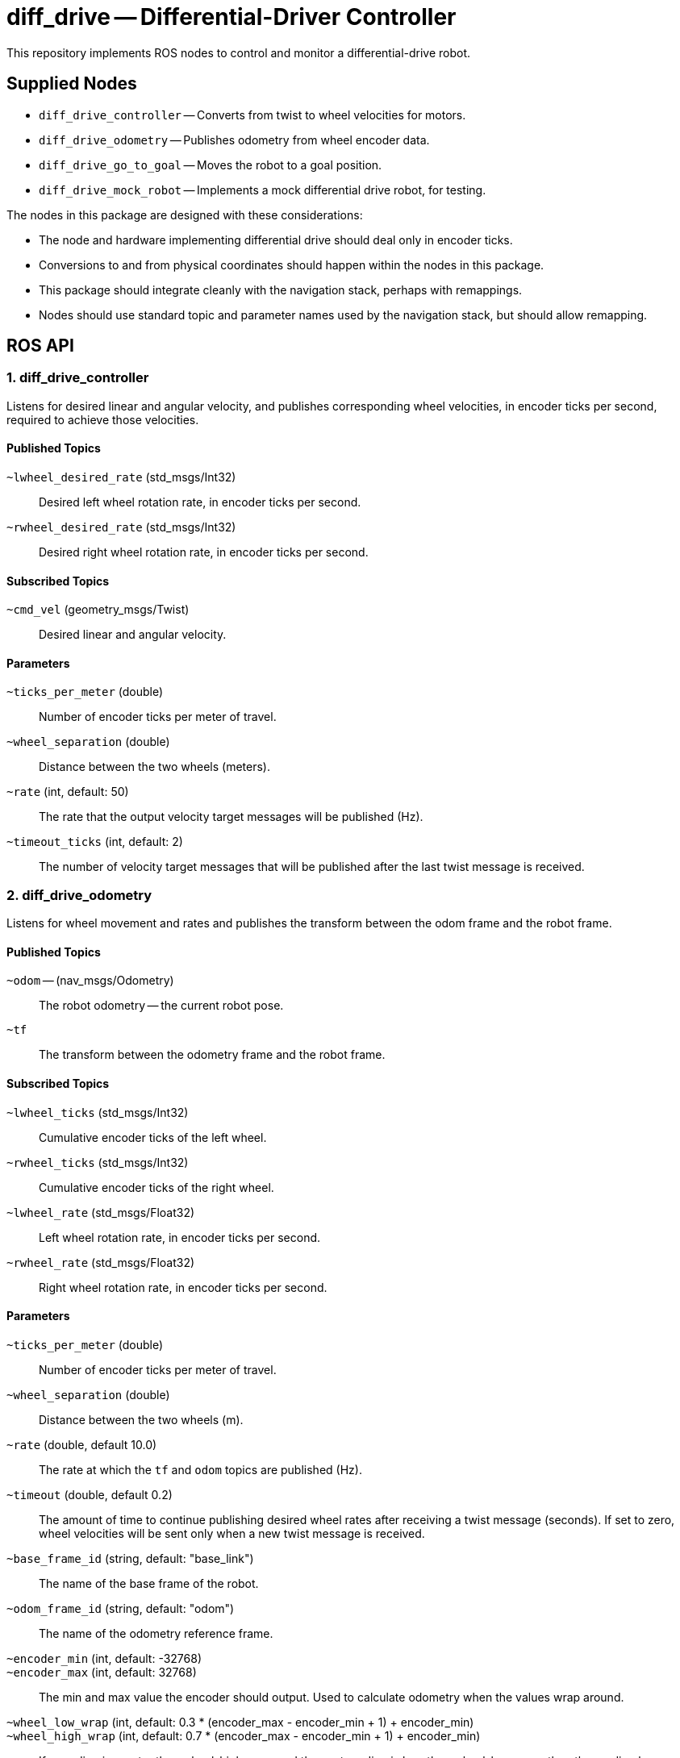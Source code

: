 = diff_drive -- Differential-Driver Controller
:imagesdir: ./images

This repository implements ROS nodes to control and monitor a differential-drive robot.

== Supplied Nodes

* `diff_drive_controller` -- Converts from twist to wheel velocities for motors.
* `diff_drive_odometry` -- Publishes odometry from wheel encoder data.
* `diff_drive_go_to_goal` -- Moves the robot to a goal position.
* `diff_drive_mock_robot` -- Implements a mock differential drive robot, for testing.

The nodes in this package are designed with these considerations:

* The node and hardware implementing differential drive should deal only in encoder ticks.
* Conversions to and from physical coordinates should happen within the nodes in this package.
* This package should integrate cleanly with the navigation stack, perhaps with remappings.
* Nodes should use standard topic and parameter names used by the navigation stack, but should allow remapping.

== ROS API

=== 1. diff_drive_controller

Listens for desired linear and angular velocity, and publishes corresponding wheel velocities, in encoder ticks per second, required to achieve those velocities.

==== Published Topics

`~lwheel_desired_rate` (std_msgs/Int32)::
Desired left wheel rotation rate, in encoder ticks per second.

`~rwheel_desired_rate` (std_msgs/Int32)::
Desired right wheel rotation rate, in encoder ticks per second.

==== Subscribed Topics

`~cmd_vel` (geometry_msgs/Twist)::
Desired linear and angular velocity.

==== Parameters

`~ticks_per_meter` (double)::
Number of encoder ticks per meter of travel.

`~wheel_separation` (double)::
Distance between the two wheels (meters).

`~rate` (int, default: 50)::
The rate that the output velocity target messages will be published (Hz).

`~timeout_ticks` (int, default: 2)::
The number of velocity target messages that will be published after the last twist message is received.

=== 2. diff_drive_odometry

Listens for wheel movement and rates and publishes the transform between the odom frame and the robot frame.

==== Published Topics

`~odom` -- (nav_msgs/Odometry)::
The robot odometry -- the current robot pose.

`~tf`::
The transform between the odometry frame and the robot frame.

==== Subscribed Topics

`~lwheel_ticks` (std_msgs/Int32)::
Cumulative encoder ticks of the left wheel.

`~rwheel_ticks` (std_msgs/Int32)::
Cumulative encoder ticks of the right wheel.

`~lwheel_rate` (std_msgs/Float32)::
Left wheel rotation rate, in encoder ticks per second.

`~rwheel_rate` (std_msgs/Float32)::
Right wheel rotation rate, in encoder ticks per second.

==== Parameters

`~ticks_per_meter` (double)::
Number of encoder ticks per meter of travel.

`~wheel_separation` (double)::
Distance between the two wheels (m).

`~rate` (double, default 10.0)::
The rate at which the `tf` and `odom` topics are published (Hz).

`~timeout` (double, default 0.2)::
The amount of time to continue publishing desired wheel rates after receiving a twist message (seconds).
If set to zero, wheel velocities will be sent only when a new twist message is received.

`~base_frame_id` (string, default: "base_link")::
The name of the base frame of the robot. 

`~odom_frame_id` (string, default: "odom")::
The name of the odometry reference frame. 

`~encoder_min` (int, default: -32768)::

`~encoder_max` (int, default: 32768)::
The min and max value the encoder should output. Used to calculate odometry when the values wrap around. 

`~wheel_low_wrap` (int, default: 0.3 * (encoder_max - encoder_min + 1) + encoder_min)::

`~wheel_high_wrap` (int, default: 0.7 * (encoder_max - encoder_min + 1) + encoder_min)::
If a reading is greater than wheel_high_wrap and the next reading is less than wheel_low_wrap, then the reading has wrapped around in the positive direction, and the odometry will be calculated appropriately. The same concept applies for the negative direction.

=== 3. diff_drive_go_to_goal

Listens for new goal poses and computes velocities needed to achieve the goal.

==== Published Topics

`~distance_to_goal` (std_msgs/Float32)::
Distance to the goal position (meters).

`~cmd_vel` (geometry_msgs/Twist)::
Desired linear and angular velocity to move toward the goal pose.

==== Subscribed Topics

`~goal` (geometry_msgs/Pose)::
Desired goal pose.

==== Parameters

`~rate` (float, default: 10)::
Rate at which to publish desired velocities (Hz).

`~goal_linear_tolerance` (float, default: 0.1)::
The distance from the goal at which the robot is assumed to have accomplished the goal position (meters).

`~goal_angular_tolerance` (float, default: 0.087)::
The difference between robot angle and goal pose angle at which the robot is assumed to have
accomplished the goal attitude (radians). Default value is approximately 5 degrees.

`~max_linear_velocity` (float, default: 0.2)::
The maximum linear velocity toward the goal (meters/second).

`~max_angular_velocity` (float, default: 1.5)::
The maximum angular velocity (radians/second).

`~max_linear_acceleration` (float, default: 4.0)::
The maximum linear acceleration (meters/second^2).

`~Kp` (float, default: 3.0)::
Linear distance proportionality constant. Higher values make the robot accelerate more quickly toward the goal and decelerate less quickly.

`~Ka` (float: default: 8.0)::
Proportionality constant for angle to goal position. Higher values make the robot turn more quickly toward the goal.

`~Kb` (float: default: 1.5)::
Proportionality constant for angle to goal pose direction. Higher values make the robot turn more quickly toward the goal pose direction.

The control law for determining the linear and angular velocity to move toward the goal works as follows. Let _d_ be the distance to the goal. Let _a_ be the angle between the robot heading and the goal position, where left is positive. Let _b_ be the angle between the goal direction and the final pose angle, where left is positive. Then the robot linear and angular velocities are calculated like this:

    v = Kp * d
    w = Ka*a + Kb*b

See _Autonomous Mobile Robots, Second Edition_ by Siegwart et. al., section 3.6.2.4. Here I have changed the sign of _b_ (beta) and _K~b~_ to make the math simpler.

To ensure convergence toward the goal, _K~p~_, _K~a~_, and _K~b~_ must all be positive, and _K~a~_
must be greater than _K~p~_. To ensure robust convergence, so that the robot never changes direction,
_K~a~_ - 5/3*_K~b~_ - 2/pi*_K~p~_ must be greater than zero.

=== 4. diff_drive_mock_robot

Implements a simulation of perfect differential drive robot hardware. It immediately follows any speed
commands received with infinite acceleration, and publishes the wheel encoder values and encoder
rates.

==== Published Topics

`~lwheel_ticks` (std_msgs/Int32)::
Cumulative encoder ticks of the left wheel.

`~rwheel_ticks` (std_msgs/Int32)::
Cumulative encoder ticks of the right wheel.

`~lwheel_rate` (std_msgs/Float32)::
Left wheel rotation rate, in encoder ticks per second.

`~rwheel_rate` (std_msgs/Float32)::
Right wheel rotation rate, in encoder ticks per second.

==== Subscribed Topics

`~lwheel_desired_rate` (std_msgs/Int32)::
Desired left wheel rotation rate, in encoder ticks per second.

`~rwheel_desired_rate` (std_msgs/Int32)::
Desired right wheel rotation rate, in encoder ticks per second.

==== Parameters

`~cmd_timeout` (float, default: 0.2)::
The amount of time after the last wheel rate message when the robot should stop automatically (seconds).

`~rate` (float, default 10.0)::
The rate at which the simulated wheel encoder values and rates should be published (Hz).
